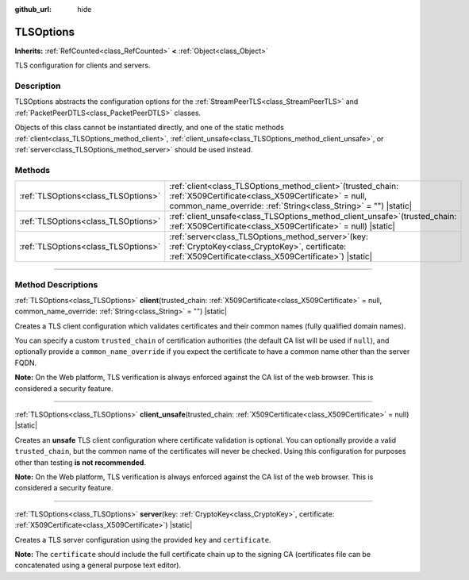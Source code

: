 :github_url: hide

.. DO NOT EDIT THIS FILE!!!
.. Generated automatically from Godot engine sources.
.. Generator: https://github.com/godotengine/godot/tree/master/doc/tools/make_rst.py.
.. XML source: https://github.com/godotengine/godot/tree/master/doc/classes/TLSOptions.xml.

.. _class_TLSOptions:

TLSOptions
==========

**Inherits:** :ref:`RefCounted<class_RefCounted>` **<** :ref:`Object<class_Object>`

TLS configuration for clients and servers.

.. rst-class:: classref-introduction-group

Description
-----------

TLSOptions abstracts the configuration options for the :ref:`StreamPeerTLS<class_StreamPeerTLS>` and :ref:`PacketPeerDTLS<class_PacketPeerDTLS>` classes.

Objects of this class cannot be instantiated directly, and one of the static methods :ref:`client<class_TLSOptions_method_client>`, :ref:`client_unsafe<class_TLSOptions_method_client_unsafe>`, or :ref:`server<class_TLSOptions_method_server>` should be used instead.


.. tabs::

 .. code-tab:: gdscript

    # Create a TLS client configuration which uses our custom trusted CA chain.
    var client_trusted_cas = load("res://my_trusted_cas.crt")
    var client_tls_options = TLSOptions.client(client_trusted_cas)
    
    # Create a TLS server configuration.
    var server_certs = load("res://my_server_cas.crt")
    var server_key = load("res://my_server_key.key")
    var server_tls_options = TLSOptions.server(server_key, server_certs)



.. rst-class:: classref-reftable-group

Methods
-------

.. table::
   :widths: auto

   +-------------------------------------+---------------------------------------------------------------------------------------------------------------------------------------------------------------------------------------------+
   | :ref:`TLSOptions<class_TLSOptions>` | :ref:`client<class_TLSOptions_method_client>`\ (\ trusted_chain\: :ref:`X509Certificate<class_X509Certificate>` = null, common_name_override\: :ref:`String<class_String>` = ""\ ) |static| |
   +-------------------------------------+---------------------------------------------------------------------------------------------------------------------------------------------------------------------------------------------+
   | :ref:`TLSOptions<class_TLSOptions>` | :ref:`client_unsafe<class_TLSOptions_method_client_unsafe>`\ (\ trusted_chain\: :ref:`X509Certificate<class_X509Certificate>` = null\ ) |static|                                            |
   +-------------------------------------+---------------------------------------------------------------------------------------------------------------------------------------------------------------------------------------------+
   | :ref:`TLSOptions<class_TLSOptions>` | :ref:`server<class_TLSOptions_method_server>`\ (\ key\: :ref:`CryptoKey<class_CryptoKey>`, certificate\: :ref:`X509Certificate<class_X509Certificate>`\ ) |static|                          |
   +-------------------------------------+---------------------------------------------------------------------------------------------------------------------------------------------------------------------------------------------+

.. rst-class:: classref-section-separator

----

.. rst-class:: classref-descriptions-group

Method Descriptions
-------------------

.. _class_TLSOptions_method_client:

.. rst-class:: classref-method

:ref:`TLSOptions<class_TLSOptions>` **client**\ (\ trusted_chain\: :ref:`X509Certificate<class_X509Certificate>` = null, common_name_override\: :ref:`String<class_String>` = ""\ ) |static|

Creates a TLS client configuration which validates certificates and their common names (fully qualified domain names).

You can specify a custom ``trusted_chain`` of certification authorities (the default CA list will be used if ``null``), and optionally provide a ``common_name_override`` if you expect the certificate to have a common name other than the server FQDN.

\ **Note:** On the Web platform, TLS verification is always enforced against the CA list of the web browser. This is considered a security feature.

.. rst-class:: classref-item-separator

----

.. _class_TLSOptions_method_client_unsafe:

.. rst-class:: classref-method

:ref:`TLSOptions<class_TLSOptions>` **client_unsafe**\ (\ trusted_chain\: :ref:`X509Certificate<class_X509Certificate>` = null\ ) |static|

Creates an **unsafe** TLS client configuration where certificate validation is optional. You can optionally provide a valid ``trusted_chain``, but the common name of the certificates will never be checked. Using this configuration for purposes other than testing **is not recommended**.

\ **Note:** On the Web platform, TLS verification is always enforced against the CA list of the web browser. This is considered a security feature.

.. rst-class:: classref-item-separator

----

.. _class_TLSOptions_method_server:

.. rst-class:: classref-method

:ref:`TLSOptions<class_TLSOptions>` **server**\ (\ key\: :ref:`CryptoKey<class_CryptoKey>`, certificate\: :ref:`X509Certificate<class_X509Certificate>`\ ) |static|

Creates a TLS server configuration using the provided ``key`` and ``certificate``.

\ **Note:** The ``certificate`` should include the full certificate chain up to the signing CA (certificates file can be concatenated using a general purpose text editor).

.. |virtual| replace:: :abbr:`virtual (This method should typically be overridden by the user to have any effect.)`
.. |const| replace:: :abbr:`const (This method has no side effects. It doesn't modify any of the instance's member variables.)`
.. |vararg| replace:: :abbr:`vararg (This method accepts any number of arguments after the ones described here.)`
.. |constructor| replace:: :abbr:`constructor (This method is used to construct a type.)`
.. |static| replace:: :abbr:`static (This method doesn't need an instance to be called, so it can be called directly using the class name.)`
.. |operator| replace:: :abbr:`operator (This method describes a valid operator to use with this type as left-hand operand.)`
.. |bitfield| replace:: :abbr:`BitField (This value is an integer composed as a bitmask of the following flags.)`
.. |void| replace:: :abbr:`void (No return value.)`
